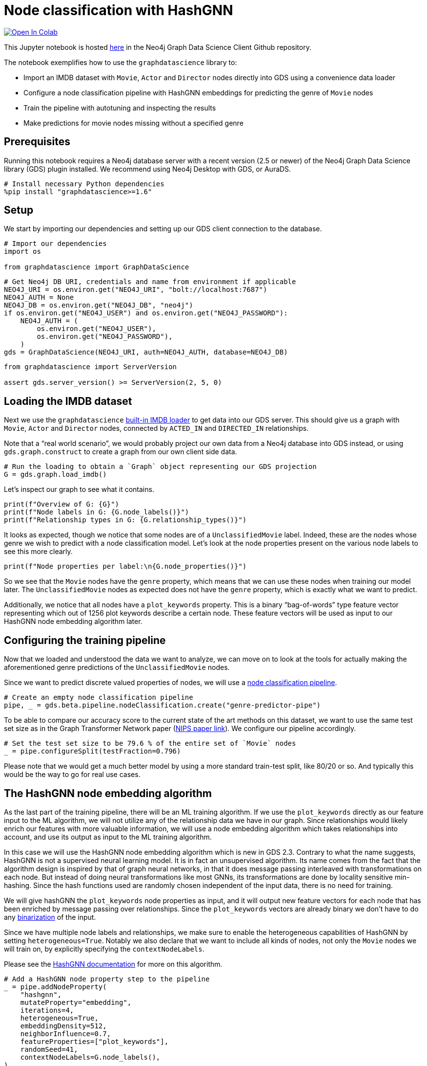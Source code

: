 // DO NOT EDIT - AsciiDoc file generated automatically

= Node classification with HashGNN


https://colab.research.google.com/github/neo4j/graph-data-science-client/blob/main/examples/heterogeneous-node-classification-with-hashgnn.ipynb[image:https://colab.research.google.com/assets/colab-badge.svg[Open
In Colab]]


This Jupyter notebook is hosted
https://github.com/neo4j/graph-data-science-client/blob/main/examples/heterogeneous-node-classification-with-hashgnn.ipynb[here]
in the Neo4j Graph Data Science Client Github repository.

The notebook exemplifies how to use the `graphdatascience` library to:

* Import an IMDB dataset with `Movie`, `Actor` and `Director` nodes
directly into GDS using a convenience data loader
* Configure a node classification pipeline with HashGNN embeddings for
predicting the genre of `Movie` nodes
* Train the pipeline with autotuning and inspecting the results
* Make predictions for movie nodes missing without a specified genre

== Prerequisites

Running this notebook requires a Neo4j database server with a recent
version (2.5 or newer) of the Neo4j Graph Data Science library (GDS)
plugin installed. We recommend using Neo4j Desktop with GDS, or AuraDS.

[source, python, role=no-test]
----
# Install necessary Python dependencies
%pip install "graphdatascience>=1.6"
----

== Setup

We start by importing our dependencies and setting up our GDS client
connection to the database.

[source, python, role=no-test]
----
# Import our dependencies
import os

from graphdatascience import GraphDataScience
----

[source, python, role=no-test]
----
# Get Neo4j DB URI, credentials and name from environment if applicable
NEO4J_URI = os.environ.get("NEO4J_URI", "bolt://localhost:7687")
NEO4J_AUTH = None
NEO4J_DB = os.environ.get("NEO4J_DB", "neo4j")
if os.environ.get("NEO4J_USER") and os.environ.get("NEO4J_PASSWORD"):
    NEO4J_AUTH = (
        os.environ.get("NEO4J_USER"),
        os.environ.get("NEO4J_PASSWORD"),
    )
gds = GraphDataScience(NEO4J_URI, auth=NEO4J_AUTH, database=NEO4J_DB)
----

[source, python, role=no-test]
----
from graphdatascience import ServerVersion

assert gds.server_version() >= ServerVersion(2, 5, 0)
----

== Loading the IMDB dataset

Next we use the `graphdatascience`
https://neo4j.com/docs/graph-data-science-client/current/common-datasets/#_imdb[built-in
IMDB loader] to get data into our GDS server. This should give us a
graph with `Movie`, `Actor` and `Director` nodes, connected by
`ACTED++_++IN` and `DIRECTED++_++IN` relationships.

Note that a "`real world scenario`", we would probably project our own
data from a Neo4j database into GDS instead, or using
`gds.graph.construct` to create a graph from our own client side data.

[source, python, role=no-test]
----
# Run the loading to obtain a `Graph` object representing our GDS projection
G = gds.graph.load_imdb()
----

Let’s inspect our graph to see what it contains.

[source, python, role=no-test]
----
print(f"Overview of G: {G}")
print(f"Node labels in G: {G.node_labels()}")
print(f"Relationship types in G: {G.relationship_types()}")
----

It looks as expected, though we notice that some nodes are of a
`UnclassifiedMovie` label. Indeed, these are the nodes whose genre we
wish to predict with a node classification model. Let’s look at the node
properties present on the various node labels to see this more clearly.

[source, python, role=no-test]
----
print(f"Node properties per label:\n{G.node_properties()}")
----

So we see that the `Movie` nodes have the `genre` property, which means
that we can use these nodes when training our model later. The
`UnclassifiedMovie` nodes as expected does not have the `genre`
property, which is exactly what we want to predict.

Additionally, we notice that all nodes have a `plot++_++keywords`
property. This is a binary "`bag-of-words`" type feature vector
representing which out of 1256 plot keywords describe a certain node.
These feature vectors will be used as input to our HashGNN node
embedding algorithm later.

== Configuring the training pipeline

Now that we loaded and understood the data we want to analyze, we can
move on to look at the tools for actually making the aforementioned
genre predictions of the `UnclassifiedMovie` nodes.

Since we want to predict discrete valued properties of nodes, we will
use a
https://neo4j.com/docs/graph-data-science-client/current/pipelines/#_node_classification[node
classification pipeline].

[source, python, role=no-test]
----
# Create an empty node classification pipeline
pipe, _ = gds.beta.pipeline.nodeClassification.create("genre-predictor-pipe")
----

To be able to compare our accuracy score to the current state of the art
methods on this dataset, we want to use the same test set size as in the
Graph Transformer Network paper
(https://proceedings.neurips.cc/paper/2019/file/9d63484abb477c97640154d40595a3bb-Paper.pdf[NIPS
paper link]). We configure our pipeline accordingly.

[source, python, role=no-test]
----
# Set the test set size to be 79.6 % of the entire set of `Movie` nodes
_ = pipe.configureSplit(testFraction=0.796)
----

Please note that we would get a much better model by using a more
standard train-test split, like 80/20 or so. And typically this would be
the way to go for real use cases.

== The HashGNN node embedding algorithm

As the last part of the training pipeline, there will be an ML training
algorithm. If we use the `plot++_++keywords` directly as our feature
input to the ML algorithm, we will not utilize any of the relationship
data we have in our graph. Since relationships would likely enrich our
features with more valuable information, we will use a node embedding
algorithm which takes relationships into account, and use its output as
input to the ML training algorithm.

In this case we will use the HashGNN node embedding algorithm which is
new in GDS 2.3. Contrary to what the name suggests, HashGNN is not a
supervised neural learning model. It is in fact an unsupervised
algorithm. Its name comes from the fact that the algorithm design is
inspired by that of graph neural networks, in that it does message
passing interleaved with transformations on each node. But instead of
doing neural transformations like most GNNs, its transformations are
done by locality sensitive min-hashing. Since the hash functions used
are randomly chosen independent of the input data, there is no need for
training.

We will give hashGNN the `plot++_++keywords` node properties as input,
and it will output new feature vectors for each node that has been
enriched by message passing over relationships. Since the
`plot++_++keywords` vectors are already binary we don’t have to do any
https://neo4j.com/docs/graph-data-science/current/machine-learning/node-embeddings/hashgnn/#_feature_binarization_2[binarization]
of the input.

Since we have multiple node labels and relationships, we make sure to
enable the heterogeneous capabilities of HashGNN by setting
`heterogeneous=True`. Notably we also declare that we want to include
all kinds of nodes, not only the `Movie` nodes we will train on, by
explicitly specifying the `contextNodeLabels`.

Please see the
https://neo4j.com/docs/graph-data-science/current/machine-learning/node-embeddings/hashgnn/[HashGNN
documentation] for more on this algorithm.

[source, python, role=no-test]
----
# Add a HashGNN node property step to the pipeline
_ = pipe.addNodeProperty(
    "hashgnn",
    mutateProperty="embedding",
    iterations=4,
    heterogeneous=True,
    embeddingDensity=512,
    neighborInfluence=0.7,
    featureProperties=["plot_keywords"],
    randomSeed=41,
    contextNodeLabels=G.node_labels(),
)
----

[source, python, role=no-test]
----
# Set the embeddings vectors produced by HashGNN as feature input to our ML algorithm
_ = pipe.selectFeatures("embedding")
----

== Setting up autotuning

It is time to set up the
https://neo4j.com/docs/graph-data-science/current/machine-learning/training-methods/[ML
algorithms] for the training part of the pipeline.

In this example we will add logistic regression and random forest
algorithms as candidates for the final model. Each candidate will be
evaluated by the pipeline, and the best one, according to our specified
metric, will be chosen.

It is hard to know how much regularization we need so as not to overfit
our models on the training dataset, and for this reason we will use the
autotuning capabilities of GDS to help us out. The autotuning algorithm
will try out several values for the regularization parameters `penalty`
(of logistic regression) and `minSplitSize` (of random forest) and
choose the best ones it finds.

Please see the GDS manual to learn more about
https://neo4j.com/docs/graph-data-science/current/machine-learning/auto-tuning/[autotuning],
https://neo4j.com/docs/graph-data-science/current/machine-learning/training-methods/logistic-regression/[logistic
regression] and
https://neo4j.com/docs/graph-data-science/current/machine-learning/training-methods/random-forest/[random
forest].

[source, python, role=no-test]
----
# Add logistic regression as a candidate ML algorithm for the training
# Provide an interval for the `penalty` parameter to enable autotuning for it
_ = pipe.addLogisticRegression(penalty=(0.1, 1.0), maxEpochs=1000, patience=5, tolerance=0.0001, learningRate=0.01)
----

[source, python, role=no-test]
----
# Add random forest as a candidate ML algorithm for the training
# Provide an interval for the `minSplitSize` parameter to enable autotuning for it
_ = pipe.addRandomForest(minSplitSize=(2, 100), criterion="ENTROPY")
----

== Training the pipeline

The configuration is done, and we are now ready to kick off the training
of our pipeline and see what results we get.

In our training call, we provide what node label and property we want
the training to target, as well as the metric that will determine how
the best model candidate is chosen.

[source, python, role=no-test]
----
# Call train on our pipeline object to run the entire training pipeline and produce a model
model, _ = pipe.train(
    G,
    modelName="genre-predictor-model",
    targetNodeLabels=["Movie"],
    targetProperty="genre",
    metrics=["F1_MACRO"],
    randomSeed=42,
)
----

Let’s inspect the model that was created by the training pipeline.

[source, python, role=no-test]
----
print(f"Accuracy scores of trained model:\n{model.metrics()['F1_MACRO']}")
----

[source, python, role=no-test]
----
print(f"Winning ML algorithm candidate config:\n{model.best_parameters()}")
----

As we can see the best ML algorithm configuration that the autotuning
found was logistic regression with `penalty=0.159748`.

Further we note that the test set F1 score is 0.59118347, which is
really good to when comparing to scores of other algorithms on this
dataset in the literature. More on this in the
link:#Conclusion[Conclusion] section below.

== Making new predictions

We can now use the model produced by our training pipeline to predict
genres of the `UnclassifiedMovie` nodes.

[source, python, role=no-test]
----
# Predict `genre` for `UnclassifiedMovie` nodes and stream the results
predictions = model.predict_stream(G, targetNodeLabels=["UnclassifiedMovie"], includePredictedProbabilities=True)

print(f"First predictions of unclassified movie nodes:\n{predictions.head()}")
----

In this case we streamed the prediction results back to our client
application, but we could for example also have mutated our GDS graph
represented by `G` by calling `model.predict++_++mutate` instead.

== Cleaning up

Optionally we can now clean up our GDS state, to free up memory for
other tasks.

[source, python, role=no-test]
----
# Drop the GDS graph represented by `G` from the GDS graph catalog
_ = G.drop()
----

[source, python, role=no-test]
----
# Drop the GDS training pipeline represented by `pipe` from the GDS pipeline catalog
_ = pipe.drop()
----

[source, python, role=no-test]
----
# Drop the GDS model represented by `model` from the GDS model catalog
_ = model.drop()
----

== Conclusion

By using only the GDS library and its client, we were able to train a
node classification model using the sophisticated HashGNN node embedding
algorithm and logistic regression. Our logistic regression configuration
was automatically chosen as the best candidate among a number of other
algorithms (like random forest with various configurations) through a
process of autotuning. We were able to achieve this with very little
code, and with very good scores.

Though we used a convenience method of the `graphdatascience` library to
load an IMDB dataset into GDS, it would be very easy to replace this
part with something like a
https://neo4j.com/docs/graph-data-science-client/current/graph-object/#_projecting_a_graph_object[projection
from a Neo4j database] to create a more realistic production workflow.

=== Comparison with other methods

As mentioned we tried to mimic the setup of the benchmarks in the
NeurIPS paper
https://proceedings.neurips.cc/paper/2019/file/9d63484abb477c97640154d40595a3bb-Paper.pdf[Graph
Transformer Networks], in order to compare with the current state of the
art methods. A difference from this paper is that they have a predefined
train-test set split, whereas we just generate a split (with the same
size) uniformly at random within our training pipeline. However, we have
no reason to think that the predefined split in the paper was not also
generated uniformly at random. Additionally, they use length 64 float
embeddings (64 ++*++ 32 = 2048 bits), whereas we use length 1256 bit
embeddings with HashGNN.

The scores they observe are the following:

[cols=",",options="header",]
|===
|Algorithm |Test set F1 score (%)
|DeepWalk |32.08
|metapath2vec |35.21
|GCN |56.89
|GAT |58.14
|HAN |56.77
|GTN |60.92
|===

In light of this, it is indeed very impressive that we get a test set F1
score of 59.11 % with HashGNN and logistic regression. Especially
considering that: - we use fewer bits to represent the embeddings (1256
vs 2048) - use dramatically fewer training parameters in our gradient
descent compared to the deep learning models above - HashGNN is an
unsupervised algorithm - HashGNN runs a lot faster (even without a GPU)
and requires a lot less memory

=== Further learning

To learn more about the topics covered in this notebook, please check
out the following pages of the GDS manual:

* https://neo4j.com/docs/graph-data-science/current/machine-learning/node-property-prediction/nodeclassification-pipelines/node-classification/[Node
Classification Pipelines]
* https://neo4j.com/docs/graph-data-science/current/machine-learning/node-embeddings/hashgnn/[HashGNN]
* https://neo4j.com/docs/graph-data-science/current/machine-learning/training-methods/logistic-regression/[Logistic
Regression]
* https://neo4j.com/docs/graph-data-science/current/machine-learning/training-methods/random-forest/[Random
Forest]
* https://neo4j.com/docs/graph-data-science/current/machine-learning/auto-tuning/[Autotuning]
